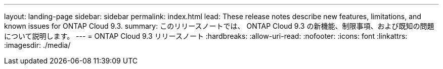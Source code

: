 ---
layout: landing-page 
sidebar: sidebar 
permalink: index.html 
lead: These release notes describe new features, limitations, and known issues for ONTAP Cloud 9.3. 
summary: このリリースノートでは、 ONTAP Cloud 9.3 の新機能、制限事項、および既知の問題について説明します。 
---
= ONTAP Cloud 9.3 リリースノート
:hardbreaks:
:allow-uri-read: 
:nofooter: 
:icons: font
:linkattrs: 
:imagesdir: ./media/


